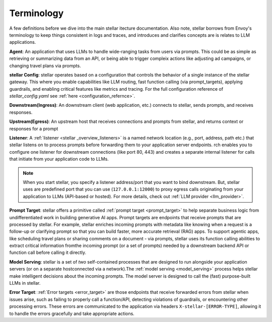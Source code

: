 .. _stellar _terminology:

Terminology
============

A few definitions before we dive into the main stellar itecture documentation. Also note, stellar borrows from Envoy's terminology
to keep things consistent in logs and traces, and introduces and clarifies concepts are is relates to LLM applications.

**Agent**: An application that uses LLMs to handle wide-ranging tasks from users via prompts. This could be as simple
as retrieving or summarizing data from an API, or being able to trigger compleix actions like adjusting ad campaigns, or
changing travel plans via prompts.

**stellar Config**: stellar operates based on a configuration that controls the behavior of a single instance of the stellar gateway.
This where you enable capabilities like LLM routing, fast function calling (via prompt_targets), applying guardrails, and enabling critical
features like metrics and tracing. For the full configuration reference of `stellar_config.yaml` see :ref:`here <configuration_refernce>`.

**Downstream(Ingress)**: An downstream client (web application, etc.) connects to stellar, sends prompts, and receives responses.

**Upstream(Egress)**: An upstream host that receives connections and prompts from stellar, and returns context or responses for a prompt

.. image:: /_static/img/network-topology-ingress-egress.jpg
   :width: 100%
   :align: center

**Listener**: A :ref:`listener <stellar _overview_listeners>` is a named network location (e.g., port, address, path etc.) that stellar
listens on to process prompts before forwarding them to your application server endpoints. rch enables you to configure one listener
for downstream connections (like port 80, 443) and creates a separate internal listener for calls that initiate from your application
code to LLMs.

.. Note::

   When you start stellar, you specify a listener address/port that you want to bind downstream. But, stellar uses are predefined port
   that you can use (``127.0.0.1:12000``) to proxy egress calls originating from your application to LLMs (API-based or hosted).
   For more details, check out :ref:`LLM provider <llm_provider>`.

**Prompt Target**: stellar offers a primitive called :ref:`prompt target <prompt_target>` to help separate business logic from
undifferentiated work in building generative AI apps. Prompt targets are endpoints that receive prompts that are processed by stellar.
For example, stellar enriches incoming prompts with metadata like knowing when a request is a follow-up or clarifying prompt so that you
can build faster, more accurate retrieval (RAG) apps. To support agentic apps, like scheduling travel plans or sharing comments on a
document - via prompts, stellar uses its function calling abilities to extract critical information fromthe incoming prompt (or a set of
prompts) needed by a downstream backend API or function call before calling it directly.

**Model Serving**: stellar is a set of `two` self-contained processes that are designed to run alongside your application servers
(or on a separate hostconnected via a network).The :ref:`model serving <model_serving>` process helps stellar make intelligent decisions
about the incoming prompts. The model server is designed to call the (fast) purpose-built LLMs in stellar.

**Error Target**: :ref:`Error targets <error_target>` are those endpoints that receive forwarded errors from stellar when issues arise,
such as failing to properly call a function/API, detecting violations of guardrails, or encountering other processing errors.
These errors are communicated to the application via headers ``X-stellar-[ERROR-TYPE]``, allowing it to handle the errors gracefully
and take appropriate actions.
